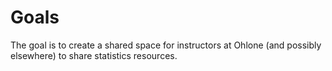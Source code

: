 * Goals
The goal is to create a shared space for instructors at Ohlone (and
possibly elsewhere) to share statistics resources.
